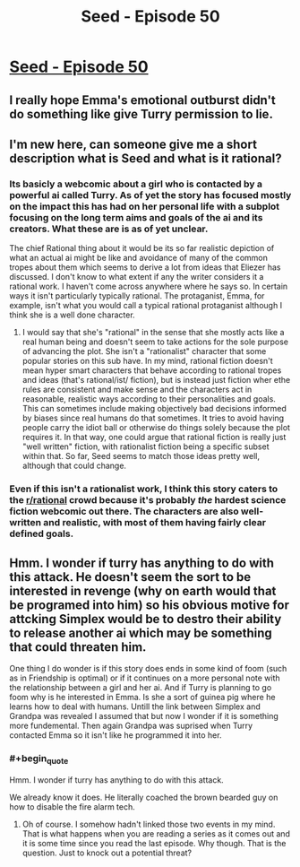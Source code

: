 #+TITLE: Seed - Episode 50

* [[https://www.webtoons.com/en/sf/seed/episode-50/viewer?title_no=1480&episode_no=52][Seed - Episode 50]]
:PROPERTIES:
:Author: Reactionaryhistorian
:Score: 26
:DateUnix: 1587298014.0
:FlairText: HSF
:END:

** I really hope Emma's emotional outburst didn't do something like give Turry permission to lie.
:PROPERTIES:
:Author: tjhance
:Score: 9
:DateUnix: 1587303508.0
:END:


** I'm new here, can someone give me a short description what is Seed and what is it rational?
:PROPERTIES:
:Author: Dezoufinous
:Score: 4
:DateUnix: 1587330075.0
:END:

*** Its basicly a webcomic about a girl who is contacted by a powerful ai called Turry. As of yet the story has focused mostly on the impact this has had on her personal life with a subplot focusing on the long term aims and goals of the ai and its creators. What these are is as of yet unclear.

The chief Rational thing about it would be its so far realistic depiction of what an actual ai might be like and avoidance of many of the common tropes about them which seems to derive a lot from ideas that Eliezer has discussed. I don't know to what extent if any the writer considers it a rational work. I haven't come across anywhere where he says so. In certain ways it isn't particularly typically rational. The protaganist, Emma, for example, isn't what you would call a typical rational protaganist although I think she is a well done character.
:PROPERTIES:
:Author: Reactionaryhistorian
:Score: 8
:DateUnix: 1587330618.0
:END:

**** I would say that she's "rational" in the sense that she mostly acts like a real human being and doesn't seem to take actions for the sole purpose of advancing the plot. She isn't a "rationalist" character that some popular stories on this sub have. In my mind, rational fiction doesn't mean hyper smart characters that behave according to rational tropes and ideas (that's rational/ist/ fiction), but is instead just fiction wher ethe rules are consistent and make sense and the characters act in reasonable, realistic ways according to their personalities and goals. This can sometimes include making objectively bad decisions informed by biases since real humans do that sometimes. It tries to avoid having people carry the idiot ball or otherwise do things solely because the plot requires it. In that way, one could argue that rational fiction is really just "well written" fiction, with rationalist fiction being a specific subset within that. So far, Seed seems to match those ideas pretty well, although that could change.
:PROPERTIES:
:Author: DangerouslyUnstable
:Score: 3
:DateUnix: 1587495792.0
:END:


*** Even if this isn't a rationalist work, I think this story caters to the [[/r/rational][r/rational]] crowd because it's probably /the/ hardest science fiction webcomic out there. The characters are also well-written and realistic, with most of them having fairly clear defined goals.
:PROPERTIES:
:Author: NTaya
:Score: 3
:DateUnix: 1587390758.0
:END:


** Hmm. I wonder if turry has anything to do with this attack. He doesn't seem the sort to be interested in revenge (why on earth would that be programed into him) so his obvious motive for attcking Simplex would be to destro their ability to release another ai which may be something that could threaten him.

One thing I do wonder is if this story does ends in some kind of foom (such as in Friendship is optimal) or if it continues on a more personal note with the relationship between a girl and her ai. And if Turry is planning to go foom why is he interested in Emma. Is she a sort of guinea pig where he learns how to deal with humans. Untill the link between Simplex and Grandpa was revealed I assumed that but now I wonder if it is something more fundemental. Then again Grandpa was suprised when Turry contacted Emma so it isn't like he programmed it into her.
:PROPERTIES:
:Author: Reactionaryhistorian
:Score: 3
:DateUnix: 1587298552.0
:END:

*** #+begin_quote
  Hmm. I wonder if turry has anything to do with this attack.
#+end_quote

We already know it does. He literally coached the brown bearded guy on how to disable the fire alarm tech.
:PROPERTIES:
:Author: Bowbreaker
:Score: 12
:DateUnix: 1587301609.0
:END:

**** Oh of course. I somehow hadn't linked those two events in my mind. That is what happens when you are reading a series as it comes out and it is some time since you read the last episode. Why though. That is the question. Just to knock out a potential threat?
:PROPERTIES:
:Author: Reactionaryhistorian
:Score: 3
:DateUnix: 1587301746.0
:END:
